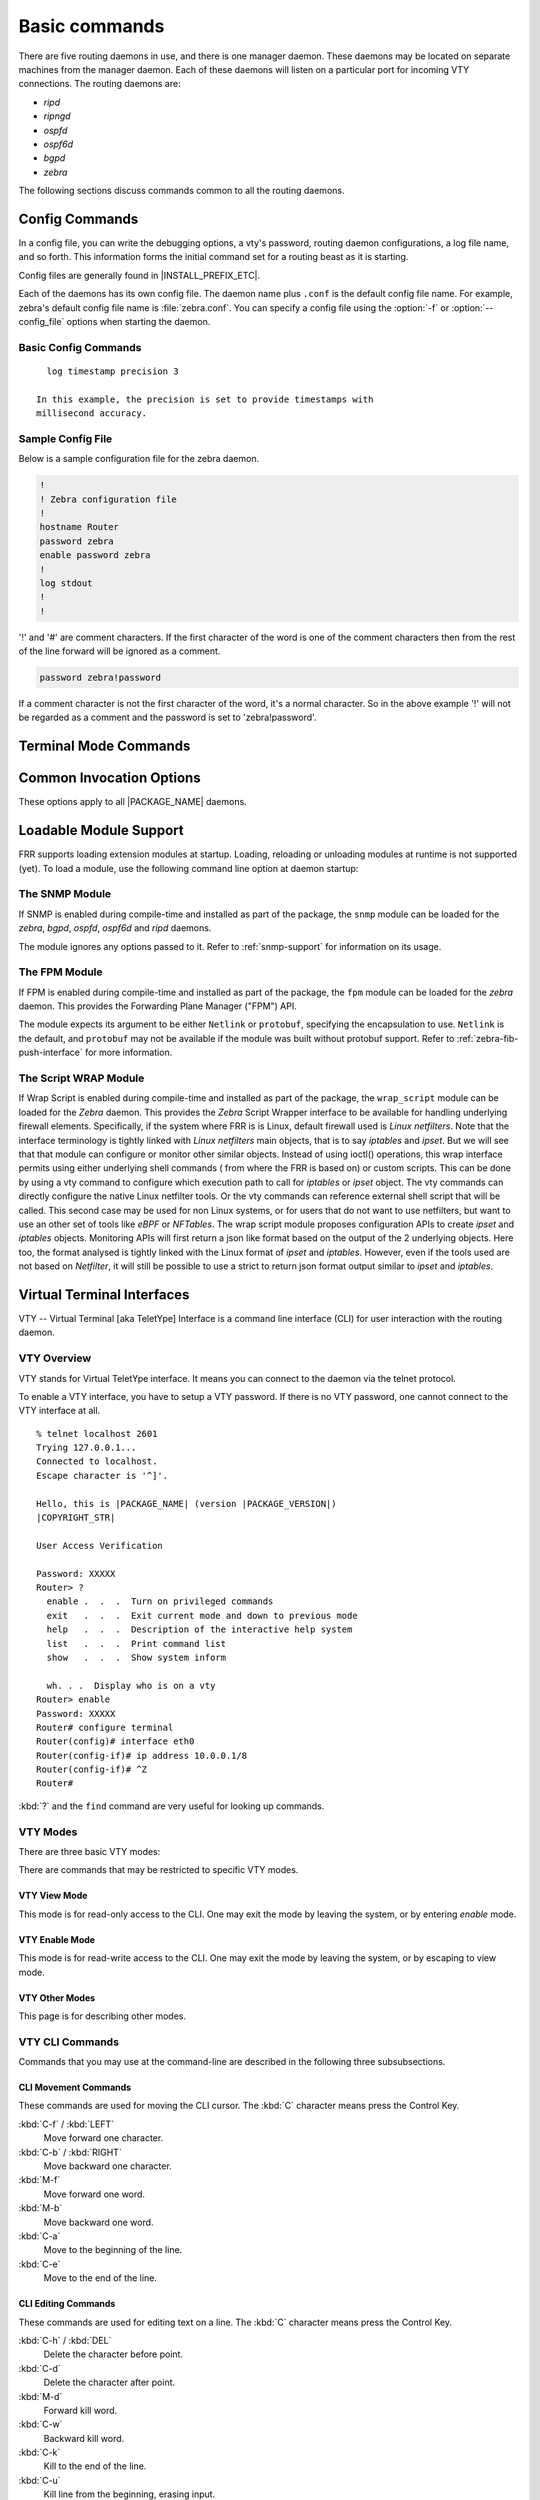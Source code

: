 .. _basic-commands:

**************
Basic commands
**************

There are five routing daemons in use, and there is one manager daemon.
These daemons may be located on separate machines from the manager
daemon. Each of these daemons will listen on a particular port for
incoming VTY connections. The routing daemons are:

- *ripd*
- *ripngd*
- *ospfd*
- *ospf6d*
- *bgpd*
- *zebra*

The following sections discuss commands common to all the routing
daemons.

.. _config-commands:

Config Commands
===============

.. index:: Configuration files for running the software

.. index:: Files for running configurations

.. index:: Modifying the herd's behavior

.. index:: Getting the herd running

In a config file, you can write the debugging options, a vty's password,
routing daemon configurations, a log file name, and so forth. This
information forms the initial command set for a routing beast as it is
starting.

Config files are generally found in |INSTALL_PREFIX_ETC|.

Each of the daemons has its own config file. The daemon name plus ``.conf`` is
the default config file name. For example, zebra's default config file name is
:file:`zebra.conf`. You can specify a config file using the :option:`-f` or
:option:`--config_file` options when starting the daemon.

.. _basic-config-commands:

Basic Config Commands
---------------------

.. index:: hostname HOSTNAME

.. clicmd:: hostname HOSTNAME

   Set hostname of the router.

.. index::
   single: no password PASSWORD
   single: password PASSWORD

.. clicmd:: [no] password PASSWORD

   Set password for vty interface. The ``no`` form of the command deletes the
   password. If there is no password, a vty won't accept connections.

.. index::
   single: no enable password PASSWORD
   single: enable password PASSWORD

.. clicmd:: [no] enable password PASSWORD

   Set enable password. The ``no`` form of the command deletes the enable
   password.

.. index::
   single: no log trap [LEVEL]
   single: log trap LEVEL

.. clicmd:: [no] log trap LEVEL

   These commands are deprecated and are present only for historical
   compatibility. The log trap command sets the current logging level for all
   enabled logging destinations, and it sets the default for all future logging
   commands that do not specify a level. The normal default logging level is
   debugging. The ``no`` form of the command resets the default level for future
   logging commands to debugging, but it does not change the logging level of
   existing logging destinations.

.. index::
   single: no log stdout [LEVEL]
   single: log stdout [LEVEL]

.. clicmd:: [no] log stdout LEVEL

   Enable logging output to stdout. If the optional second argument specifying
   the logging level is not present, the default logging level (typically
   debugging, but can be changed using the deprecated ``log trap`` command) will
   be used. The ``no`` form of the command disables logging to stdout. The
   ``LEVEL`` argument must have one of these values: emergencies, alerts,
   critical, errors, warnings, notifications, informational, or debugging. Note
   that the existing code logs its most important messages with severity
   ``errors``.

.. index::
   single: no log file [FILENAME [LEVEL]]
   single: log file FILENAME [LEVEL]

.. clicmd:: [no] log file [FILENAME [LEVEL]]

   If you want to log into a file, please specify ``filename`` as
   in this example: ::

     log file /var/log/frr/bgpd.log informational

   If the optional second argument specifying the logging level is not present,
   the default logging level (typically debugging, but can be changed using the
   deprecated ``log trap`` command) will be used. The ``no`` form of the command
   disables logging to a file. *Note:* if you do not configure any file logging,
   and a daemon crashes due to a signal or an assertion failure, it will attempt
   to save the crash information in a file named /var/tmp/frr.<daemon
   name>.crashlog. For security reasons, this will not happen if the file exists
   already, so it is important to delete the file after reporting the crash
   information.

.. index::
   single: no log syslog [LEVEL]
   single: log syslog [LEVEL]

.. clicmd:: [no] log syslog [LEVEL]

   Enable logging output to syslog. If the optional second argument specifying
   the logging level is not present, the default logging level (typically
   debugging, but can be changed using the deprecated ``log trap`` command) will
   be used. The ``no`` form of the command disables logging to syslog.

.. index::
   single: no log monitor [LEVEL]
   single: log monitor [LEVEL]

.. clicmd:: [no] log monitor [LEVEL]

   Enable logging output to vty terminals that have enabled logging using the
   ``terminal monitor`` command. By default, monitor logging is enabled at the
   debugging level, but this command (or the deprecated ``log trap`` command) can
   be used to change the monitor logging level. If the optional second argument
   specifying the logging level is not present, the default logging level
   (typically debugging, but can be changed using the deprecated ``log trap``
   command) will be used. The ``no`` form of the command disables logging to
   terminal monitors.

.. index::
   single: no log facility [FACILITY]
   single: log facility [FACILITY]

.. clicmd:: [no] log facility [FACILITY]

   This command changes the facility used in syslog messages. The default
   facility is ``daemon``. The ``no`` form of the command resets
   the facility to the default ``daemon`` facility.

.. index::
   single: no log record-priority
   single: log record-priority

.. clicmd:: [no] log record-priority

   To include the severity in all messages logged to a file, to stdout, or to
   a terminal monitor (i.e. anything except syslog),
   use the ``log record-priority`` global configuration command.
   To disable this option, use the ``no`` form of the command. By default,
   the severity level is not included in logged messages. Note: some
   versions of syslogd (including Solaris) can be configured to include
   the facility and level in the messages emitted.

.. index::
   single: log timestamp precision (0-6)
   single: [no] log timestamp precision (0-6)

.. clicmd:: [no] log timestamp precision [(0-6)]

   This command sets the precision of log message timestamps to the given number
   of digits after the decimal point. Currently, the value must be in the range
   0 to 6 (i.e. the maximum precision is microseconds). To restore the default
   behavior (1-second accuracy), use the ``no`` form of the command, or set the
   precision explicitly to 0.

::

     log timestamp precision 3

   In this example, the precision is set to provide timestamps with
   millisecond accuracy.

.. index:: log commands

.. clicmd:: log commands

   This command enables the logging of all commands typed by a user to
   all enabled log destinations. The note that logging includes full
   command lines, including passwords. Once set, command logging can only
   be turned off by restarting the daemon.

.. index:: service password-encryption

.. clicmd:: service password-encryption

   Encrypt password.

.. index:: service advanced-vty

.. clicmd:: service advanced-vty

   Enable advanced mode VTY.

.. index:: service terminal-length (0-512)

.. clicmd:: service terminal-length (0-512)

   Set system wide line configuration. This configuration command applies
   to all VTY interfaces.

.. index:: line vty

.. clicmd:: line vty

   Enter vty configuration mode.

.. index:: banner motd default

.. clicmd:: banner motd default

   Set default motd string.

.. index:: no banner motd

.. clicmd:: no banner motd

   No motd banner string will be printed.

.. index:: exec-timeout MINUTE [SECOND]

.. clicmd:: exec-timeout MINUTE [SECOND]

   Set VTY connection timeout value. When only one argument is specified
   it is used for timeout value in minutes. Optional second argument is
   used for timeout value in seconds. Default timeout value is 10 minutes.
   When timeout value is zero, it means no timeout.

.. index:: no exec-timeout

.. clicmd:: no exec-timeout

   Do not perform timeout at all. This command is as same as *exec-timeout 0 0*.

.. index:: access-class ACCESS-LIST

.. clicmd:: access-class ACCESS-LIST

   Restrict vty connections with an access list.

.. _sample-config-file:

Sample Config File
------------------

Below is a sample configuration file for the zebra daemon.

.. code-block:: frr

   !
   ! Zebra configuration file
   !
   hostname Router
   password zebra
   enable password zebra
   !
   log stdout
   !
   !


'!' and '#' are comment characters. If the first character of the word
is one of the comment characters then from the rest of the line forward
will be ignored as a comment.

.. code-block:: frr

   password zebra!password

If a comment character is not the first character of the word, it's a
normal character. So in the above example '!' will not be regarded as a
comment and the password is set to 'zebra!password'.

.. _terminal-mode-commands:

Terminal Mode Commands
======================

.. index:: write terminal

.. clicmd:: write terminal

   Displays the current configuration to the vty interface.

.. index:: write file

.. clicmd:: write file

   Write current configuration to configuration file.

.. index:: configure terminal

.. clicmd:: configure terminal

   Change to configuration mode. This command is the first step to
   configuration.

.. index:: terminal length (0-512)

.. clicmd:: terminal length (0-512)

   Set terminal display length to ``(0-512)``. If length is 0, no
   display control is performed.

.. index:: who

.. clicmd:: who

   Show a list of currently connected vty sessions.

.. index:: list

.. clicmd:: list

   List all available commands.

.. index:: show version

.. clicmd:: show version

   Show the current version of |PACKAGE_NAME| and its build host information.

.. index:: show logging

.. clicmd:: show logging

   Shows the current configuration of the logging system. This includes
   the status of all logging destinations.

.. index:: logmsg LEVEL MESSAGE

.. clicmd:: logmsg LEVEL MESSAGE

   Send a message to all logging destinations that are enabled for messages
   of the given severity.

.. _common-invocation-options:

Common Invocation Options
=========================

These options apply to all |PACKAGE_NAME| daemons.


.. option:: -d, --daemon

   Run in daemon mode.

.. option:: -f, --config_file <file>

   Set configuration file name.

.. option:: -h, --help

   Display this help and exit.

.. option:: -i, --pid_file <file>

   Upon startup the process identifier of the daemon is written to a file,
   typically in :file:`/var/run`. This file can be used by the init system
   to implement commands such as ``.../init.d/zebra status``,
   ``.../init.d/zebra restart`` or ``.../init.d/zebra stop``.

   The file name is an run-time option rather than a configure-time option
   so that multiple routing daemons can be run simultaneously. This is
   useful when using |PACKAGE_NAME| to implement a routing looking glass. One
   machine can be used to collect differing routing views from differing
   points in the network.

.. option:: -A, --vty_addr <address>

   Set the VTY local address to bind to. If set, the VTY socket will only
   be bound to this address.

.. option:: -P, --vty_port <port>

   Set the VTY TCP port number. If set to 0 then the TCP VTY sockets will not
   be opened.

.. option:: -u <user>

   Set the user and group to run as.

.. option:: -v, --version

   Print program version.

.. _loadable-module-support:

Loadable Module Support
=======================

FRR supports loading extension modules at startup. Loading, reloading or
unloading modules at runtime is not supported (yet). To load a module, use
the following command line option at daemon startup:


.. option:: -M, --module <module:options>

   Load the specified module, optionally passing options to it. If the module
   name contains a slash (/), it is assumed to be a full pathname to a file to
   be loaded. If it does not contain a slash, the |INSTALL_PREFIX_MODULES|
   directory is searched for a module of the given name; first with the daemon
   name prepended (e.g. ``zebra_mod`` for ``mod``), then without the daemon
   name prepended.

   This option is available on all daemons, though some daemons may not have
   any modules available to be loaded.

The SNMP Module
---------------

If SNMP is enabled during compile-time and installed as part of the package,
the ``snmp`` module can be loaded for the *zebra*, *bgpd*, *ospfd*, *ospf6d*
and *ripd* daemons.

The module ignores any options passed to it. Refer to :ref:`snmp-support`
for information on its usage.

The FPM Module
--------------

If FPM is enabled during compile-time and installed as part of the package, the
``fpm`` module can be loaded for the *zebra* daemon. This provides the
Forwarding Plane Manager ("FPM") API.

The module expects its argument to be either ``Netlink`` or ``protobuf``,
specifying the encapsulation to use. ``Netlink`` is the default, and
``protobuf`` may not be available if the module was built without protobuf
support. Refer to :ref:`zebra-fib-push-interface` for more information.

The Script WRAP Module
----------------------

If Wrap Script is enabled during compile-time and installed as part of the
package, the ``wrap_script`` module can be loaded for the *Zebra* daemon. This
provides the *Zebra* Script Wrapper interface to be available for handling
underlying firewall elements. Specifically, if the system where FRR is is Linux,
default firewall used is `Linux netfilters`. Note that the interface terminology
is tightly linked with `Linux netfilters` main objects, that is to say `iptables`
and `ipset`. But we will see that that module can configure or monitor other
similar objects.
Instead of using ioctl() operations, this wrap interface permits using either
underlying shell commands ( from where the FRR is based on) or custom scripts. This
can be done by using a vty command to configure which execution path to call for
`iptables` or `ipset` object. The vty commands can directly configure the native
Linux netfilter tools. Or the vty commands can reference external shell script that
will be called. This second case may be used for non Linux systems, or for users
that do not want to use netfilters, but want to use an other set of tools like `eBPF`
or `NFTables`.
The wrap script module proposes configuration APIs to create `ipset` and `iptables`
objects. Monitoring APIs will first return a json like format based on the output
of the 2 underlying objects. Here too, the format analysed is tightly linked with
the Linux format of `ipset` and `iptables`. However, even if the tools used are not
based on `Netfilter`, it will still be possible to use a strict to return json format
output similar to `ipset` and `iptables`.

.. _virtual-terminal-interfaces:

Virtual Terminal Interfaces
===========================

VTY -- Virtual Terminal [aka TeletYpe] Interface is a command line
interface (CLI) for user interaction with the routing daemon.

.. _vty-overview:

VTY Overview
------------

VTY stands for Virtual TeletYpe interface. It means you can connect to
the daemon via the telnet protocol.

To enable a VTY interface, you have to setup a VTY password. If there
is no VTY password, one cannot connect to the VTY interface at all.

::

   % telnet localhost 2601
   Trying 127.0.0.1...
   Connected to localhost.
   Escape character is '^]'.

   Hello, this is |PACKAGE_NAME| (version |PACKAGE_VERSION|)
   |COPYRIGHT_STR|

   User Access Verification

   Password: XXXXX
   Router> ?
     enable .  .  .  Turn on privileged commands
     exit   .  .  .  Exit current mode and down to previous mode
     help   .  .  .  Description of the interactive help system
     list   .  .  .  Print command list
     show   .  .  .  Show system inform

     wh. . .  Display who is on a vty
   Router> enable
   Password: XXXXX
   Router# configure terminal
   Router(config)# interface eth0
   Router(config-if)# ip address 10.0.0.1/8
   Router(config-if)# ^Z
   Router#


:kbd:`?` and the ``find`` command are very useful for looking up commands.

.. _vty-modes:

VTY Modes
---------

There are three basic VTY modes:

There are commands that may be restricted to specific VTY modes.

.. _vty-view-mode:

VTY View Mode
^^^^^^^^^^^^^

This mode is for read-only access to the CLI. One may exit the mode by
leaving the system, or by entering `enable` mode.

.. _vty-enable-mode:

VTY Enable Mode
^^^^^^^^^^^^^^^

This mode is for read-write access to the CLI. One may exit the mode by
leaving the system, or by escaping to view mode.

.. _vty-other-modes:

VTY Other Modes
^^^^^^^^^^^^^^^

This page is for describing other modes.

.. _vty-cli-commands:

VTY CLI Commands
----------------

Commands that you may use at the command-line are described in the following
three subsubsections.

.. _cli-movement-commands:

CLI Movement Commands
^^^^^^^^^^^^^^^^^^^^^

These commands are used for moving the CLI cursor. The :kbd:`C` character
means press the Control Key.

:kbd:`C-f` / :kbd:`LEFT`
   Move forward one character.

:kbd:`C-b` / :kbd:`RIGHT`
   Move backward one character.

:kbd:`M-f`
   Move forward one word.

:kbd:`M-b`
   Move backward one word.

:kbd:`C-a`
   Move to the beginning of the line.

:kbd:`C-e`
   Move to the end of the line.


.. _cli-editing-commands:

CLI Editing Commands
^^^^^^^^^^^^^^^^^^^^

These commands are used for editing text on a line. The :kbd:`C`
character means press the Control Key.


:kbd:`C-h` / :kbd:`DEL`
   Delete the character before point.


:kbd:`C-d`
   Delete the character after point.


:kbd:`M-d`
   Forward kill word.


:kbd:`C-w`
   Backward kill word.


:kbd:`C-k`
   Kill to the end of the line.


:kbd:`C-u`
   Kill line from the beginning, erasing input.


:kbd:`C-t`
   Transpose character.


CLI Advanced Commands
^^^^^^^^^^^^^^^^^^^^^

There are several additional CLI commands for command line completions,
insta-help, and VTY session management.


:kbd:`C-c`
   Interrupt current input and moves to the next line.


:kbd:`C-z`
   End current configuration session and move to top node.


:kbd:`C-n` / :kbd:`DOWN`
   Move down to next line in the history buffer.


:kbd:`C-p` / :kbd:`UP`
   Move up to previous line in the history buffer.


:kbd:`TAB`
   Use command line completion by typing :kbd:`TAB`.


:kbd:`?`
   You can use command line help by typing ``help`` at the beginning of the
   line.  Typing :kbd:`?` at any point in the line will show possible
   completions.

